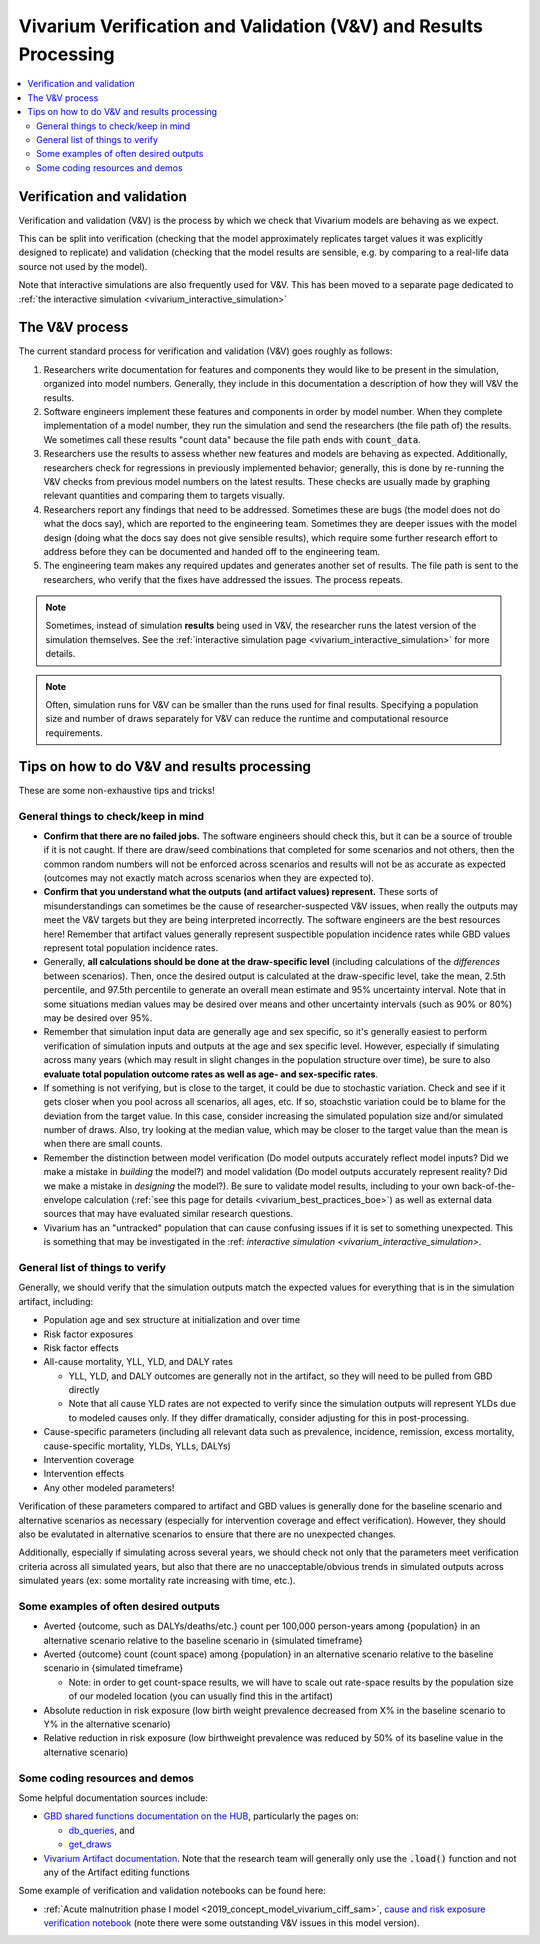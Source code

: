 ..
  Section title decorators for this document:
  
  ==============
  Document Title
  ==============
  Section Level 1
  ---------------
  Section Level 2
  +++++++++++++++
  Section Level 3
  ~~~~~~~~~~~~~~~
  Section Level 4
  ^^^^^^^^^^^^^^^
  Section Level 5
  '''''''''''''''

  The depth of each section level is determined by the order in which each
  decorator is encountered below. If you need an even deeper section level, just
  choose a new decorator symbol from the list here:
  https://docutils.sourceforge.io/docs/ref/rst/restructuredtext.html#sections
  And then add it to the list of decorators above.

.. _vivarium_best_practices_results_processing:

=================================================================
Vivarium Verification and Validation (V&V) and Results Processing
=================================================================

.. contents::
   :local:
   :depth: 2

Verification and validation
---------------------------

Verification and validation (V&V) is the process by which we check that Vivarium models
are behaving as we expect.

This can be split into verification (checking that the model approximately replicates target values it
was explicitly designed to replicate) and validation (checking that the model results are sensible,
e.g. by comparing to a real-life data source not used by the model).

Note that interactive simulations are also frequently used for V&V. This has been moved to a separate 
page dedicated to :ref:`the interactive simulation <vivarium_interactive_simulation>`

.. _vivarium_v_and_v_process:

The V&V process
---------------

The current standard process for verification and validation (V&V) goes roughly as follows:

#. Researchers write documentation for features and components they would like to be present in
   the simulation, organized into model numbers.
   Generally, they include in this documentation a description of how they will V&V the results.
#. Software engineers implement these features and components in order by model number.
   When they complete implementation of a model number, they run the simulation and send the researchers
   (the file path of) the results.
   We sometimes call these results "count data" because the file path ends with :code:`count_data`.
#. Researchers use the results to assess whether new features and models are behaving as expected.
   Additionally, researchers check for regressions in previously implemented behavior; generally, this is
   done by re-running the V&V checks from previous model numbers on the latest results.
   These checks are usually made by graphing relevant quantities and comparing them to targets visually.
#. Researchers report any findings that need to be addressed.
   Sometimes these are bugs (the model does not do what the docs say), which are reported to the engineering team.
   Sometimes they are deeper issues with the model design (doing what the docs say does not give sensible results),
   which require some further research effort to address before they can be documented and handed off to the engineering team.
#. The engineering team makes any required updates and generates another set of results.
   The file path is sent to the researchers, who verify that the fixes have addressed the issues.
   The process repeats.

.. note::
  Sometimes, instead of simulation **results** being used in V&V, the researcher runs the latest version
  of the simulation themselves.
  See the :ref:`interactive simulation page <vivarium_interactive_simulation>` for more details.

.. note::
  Often, simulation runs for V&V can be smaller than the runs used for final results.
  Specifying a population size and number of draws separately for V&V can reduce the runtime and computational
  resource requirements.

Tips on how to do V&V and results processing
--------------------------------------------

These are some non-exhaustive tips and tricks!

General things to check/keep in mind
++++++++++++++++++++++++++++++++++++

- **Confirm that there are no failed jobs.** The software engineers should check this, but it can be a source of trouble if it is not caught. If there are draw/seed combinations that completed for some scenarios and not others, then the common random numbers will not be enforced across scenarios and results will not be as accurate as expected (outcomes may not exactly match across scenarios when they are expected to).

- **Confirm that you understand what the outputs (and artifact values) represent.** These sorts of misunderstandings can sometimes be the cause of researcher-suspected V&V issues, when really the outputs may meet the V&V targets but they are being interpreted incorrectly. The software engineers are the best resources here! Remember that artifact values generally represent suspectible population incidence rates while GBD values represent total population incidence rates.

- Generally, **all calculations should be done at the draw-specific level** (including calculations of the *differences* between scenarios). Then, once the desired output is calculated at the draw-specific level, take the mean, 2.5th percentile, and 97.5th percentile to generate an overall mean estimate and 95% uncertainty interval. Note that in some situations median values may be desired over means and other uncertainty intervals (such as 90% or 80%) may be desired over 95%.

- Remember that simulation input data are generally age and sex specific, so it's generally easiest to perform verification of simulation inputs and outputs at the age and sex specific level. However, especially if simulating across many years (which may result in slight changes in the population structure over time), be sure to also **evaluate total population outcome rates as well as age- and sex-specific rates**.

- If something is not verifying, but is close to the target, it could be due to stochastic variation. Check and see if it gets closer when you pool across all scenarios, all ages, etc. If so, stoachstic variation could be to blame for the deviation from the target value. In this case, consider increasing the simulated population size and/or simulated number of draws. Also, try looking at the median value, which may be closer to the target value than the mean is when there are small counts.

- Remember the distinction between model verification (Do model outputs accurately reflect model inputs? Did we make a mistake in *building* the model?) and model validation (Do model outputs accurately represent reality? Did we make a mistake in *designing* the model?). Be sure to validate model results, including to your own back-of-the-envelope calculation (:ref:`see this page for details <vivarium_best_practices_boe>`) as well as external data sources that may have evaluated similar research questions.

- Vivarium has an "untracked" population that can cause confusing issues if it is set to something unexpected. This is something that may be investigated in the :ref: `interactive simulation <vivarium_interactive_simulation>`.


General list of things to verify
++++++++++++++++++++++++++++++++

Generally, we should verify that the simulation outputs match the expected values for everything that is in the simulation artifact, including:

- Population age and sex structure at initialization and over time 

- Risk factor exposures

- Risk factor effects

- All-cause mortality, YLL, YLD, and DALY rates
  
  - YLL, YLD, and DALY outcomes are generally not in the artifact, so they will need to be pulled from GBD directly

  - Note that all cause YLD rates are not expected to verify since the simulation outputs will represent YLDs due to modeled causes only. If they differ dramatically, consider adjusting for this in post-processing.

- Cause-specific parameters (including all relevant data such as prevalence, incidence, remission, excess mortality, cause-specific mortality, YLDs, YLLs, DALYs)

- Intervention coverage

- Intervention effects

- Any other modeled parameters!

Verification of these parameters compared to artifact and GBD values is generally done for the baseline scenario and alternative scenarios as necessary (especially for intervention coverage and effect verification). However, they should also be evalutated in alternative scenarios to ensure that there are no unexpected changes.

Additionally, especially if simulating across several years, we should check not only that the parameters meet verification criteria across all simulated years, but also that there are no unacceptable/obvious trends in simulated outputs across simulated years (ex: some mortality rate increasing with time, etc.).


Some examples of often desired outputs
++++++++++++++++++++++++++++++++++++++

- Averted {outcome, such as DALYs/deaths/etc.} count per 100,000 person-years among {population} in an alternative scenario relative to the baseline scenario in {simulated timeframe}

- Averted {outcome} count (count space) among {population} in an alternative scenario relative to the baseline scenario in {simulated timeframe}

  - Note: in order to get count-space results, we will have to scale out rate-space results by the population size of our modeled location (you can usually find this in the artifact)

- Absolute reduction in risk exposure (low birth weight prevalence decreased from X% in the baseline scenario to Y% in the alternative scenario)

- Relative reduction in risk exposure (low birthweight prevalence was reduced by 50% of its baseline value in the alternative scenario)

Some coding resources and demos
+++++++++++++++++++++++++++++++

Some helpful documentation sources include:

- `GBD shared functions documentation on the HUB <https://hub.ihme.washington.edu/display/SF/Shared+Functions+Home>`_, particularly the pages on:

  - `db_queries <https://scicomp-docs.ihme.washington.edu/db_queries/current/index.html>`_, and

  - `get_draws <https://scicomp-docs.ihme.washington.edu/get_draws/current/get_draws.html#module-get_draws>`_

- `Vivarium Artifact documentation <https://vivarium.readthedocs.io/en/latest/api_reference/framework/artifact/artifact.html>`_. Note that the research team will generally only use the :code:`.load()` function and not any of the Artifact editing functions


Some example of verification and validation notebooks can be found here:

- :ref:`Acute malnutrition phase I model <2019_concept_model_vivarium_ciff_sam>`, `cause and risk exposure verification notebook <https://github.com/ihmeuw/vivarium_research_ciff_sam/blob/main/model_validation/model4/alibow_gbd_verification/model_4.0.1.ipynb>`_ (note there were some outstanding V&V issues in this model version). 

.. todo::

  Add more demos/examples and make them more useful. They are not currently designed to be stand-alone resources and probably need someone to talk through them to make them make sense. It would be nice to add in enough commentary so that they could stand alone.